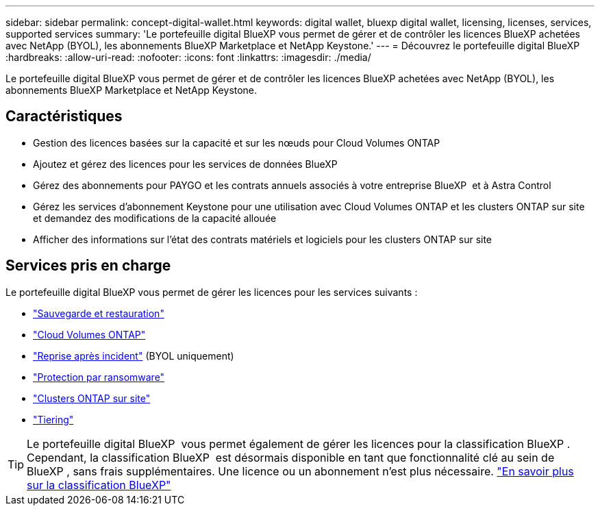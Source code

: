 ---
sidebar: sidebar 
permalink: concept-digital-wallet.html 
keywords: digital wallet, bluexp digital wallet, licensing, licenses, services, supported services 
summary: 'Le portefeuille digital BlueXP vous permet de gérer et de contrôler les licences BlueXP achetées avec NetApp (BYOL), les abonnements BlueXP Marketplace et NetApp Keystone.' 
---
= Découvrez le portefeuille digital BlueXP
:hardbreaks:
:allow-uri-read: 
:nofooter: 
:icons: font
:linkattrs: 
:imagesdir: ./media/


[role="lead"]
Le portefeuille digital BlueXP vous permet de gérer et de contrôler les licences BlueXP achetées avec NetApp (BYOL), les abonnements BlueXP Marketplace et NetApp Keystone.



== Caractéristiques

* Gestion des licences basées sur la capacité et sur les nœuds pour Cloud Volumes ONTAP
* Ajoutez et gérez des licences pour les services de données BlueXP
* Gérez des abonnements pour PAYGO et les contrats annuels associés à votre entreprise BlueXP  et à Astra Control
* Gérez les services d'abonnement Keystone pour une utilisation avec Cloud Volumes ONTAP et les clusters ONTAP sur site et demandez des modifications de la capacité allouée
* Afficher des informations sur l'état des contrats matériels et logiciels pour les clusters ONTAP sur site




== Services pris en charge

Le portefeuille digital BlueXP vous permet de gérer les licences pour les services suivants :

* https://docs.netapp.com/us-en/bluexp-backup-recovery/index.html["Sauvegarde et restauration"^]
* https://docs.netapp.com/us-en/bluexp-cloud-volumes-ontap/index.html["Cloud Volumes ONTAP"^]
* https://docs.netapp.com/us-en/bluexp-disaster-recovery/index.html["Reprise après incident"^] (BYOL uniquement)
* https://docs.netapp.com/us-en/bluexp-ransomware-protection/index.html["Protection par ransomware"^]
* https://docs.netapp.com/us-en/bluexp-ontap-onprem/index.html["Clusters ONTAP sur site"^]
* https://docs.netapp.com/us-en/bluexp-tiering/index.html["Tiering"^]



TIP: Le portefeuille digital BlueXP  vous permet également de gérer les licences pour la classification BlueXP . Cependant, la classification BlueXP  est désormais disponible en tant que fonctionnalité clé au sein de BlueXP , sans frais supplémentaires. Une licence ou un abonnement n'est plus nécessaire. https://docs.netapp.com/us-en/bluexp-classification/concept-cloud-compliance.html["En savoir plus sur la classification BlueXP"^]
